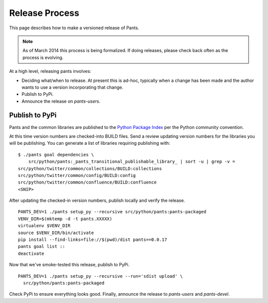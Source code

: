 ###############
Release Process
###############

This page describes how to make a versioned release of Pants.

.. note:: As of March 2014 this process is being formalized. If doing releases,
          please check back often as the process is evolving.

At a high level, releasing pants involves:

* Deciding what/when to release. At present this is ad-hoc, typically when
  a change has been made and the author wants to use a version incorporating
  that change.
* Publish to PyPi.
* Announce the release on `pants-users`.


***************
Publish to PyPi
***************

Pants and the common libraries are published to the
`Python Package Index <https://pypi.python.org/pypi>`_ per the Python
community convention.

At this time version numbers are checked-into BUILD files. Send a review
updating version numbers for the libraries you will be publishing. You can
generate a list of libraries requiring publishing with: ::

   $ ./pants goal dependencies \
       src/python/pants:_pants_transitional_publishable_library_ | sort -u | grep -v =
   src/python/twitter/common/collections/BUILD:collections
   src/python/twitter/common/config/BUILD:config
   src/python/twitter/common/confluence/BUILD:confluence
   <SNIP>

After updating the checked-in version numbers, publish locally and verify the release. ::

   PANTS_DEV=1 ./pants setup_py --recursive src/python/pants:pants-packaged
   VENV_DIR=$(mktemp -d -t pants.XXXXX)
   virtualenv $VENV_DIR
   source $VENV_DIR/bin/activate
   pip install --find-links=file://$(pwd)/dist pants==0.0.17
   pants goal list ::
   deactivate

Now that we've smoke-tested this release, publish to PyPi. ::

   PANTS_DEV=1 ./pants setup_py --recursive --run='sdist upload' \
     src/python/pants:pants-packaged

Check PyPi to ensure everything looks good. Finally, announce the release to
`pants-users` and `pants-devel`.
